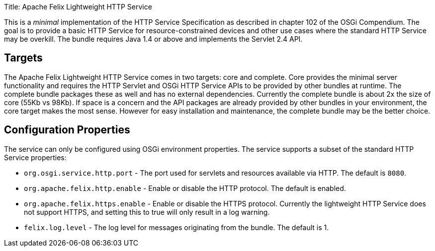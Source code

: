 Title: Apache Felix Lightweight HTTP Service

[TOC]

This is a _minimal_ implementation of the HTTP Service Specification as described in chapter 102 of the OSGi Compendium.
The goal is to provide a basic HTTP Service for resource-constrained devices and other use cases where the standard HTTP Service may be overkill.
The bundle requires Java 1.4 or above and implements the Servlet 2.4 API.

== Targets

The Apache Felix Lightweight HTTP Service comes in two targets: core and complete.
Core provides the minimal server functionality and requires the HTTP Servlet and OSGi HTTP Service APIs to be provided by other bundles at runtime.
The complete bundle packages these as well and has no external dependencies.
Currently the complete bundle is about 2x the size of core (55Kb vs 98Kb).
If space is a concern and the API packages are already provided by other bundles in your environment, the core target makes the most sense.
However for easy installation and maintenance, the complete bundle may be the better choice.

== Configuration Properties

The service can only be configured using OSGi environment properties.
The service supports a subset of the standard HTTP Service properties:

* `org.osgi.service.http.port` - The port used for servlets and resources available via HTTP.
The default is `8080`.
* `org.apache.felix.http.enable` - Enable or disable the HTTP protocol.
The default is enabled.
* `org.apache.felix.https.enable` - Enable or disable the HTTPS protocol.
Currently the lightweight HTTP Service does not support HTTPS, and setting this to true will only result in a log warning.
* `felix.log.level` - The log level for messages originating from the bundle.
The default is 1.
